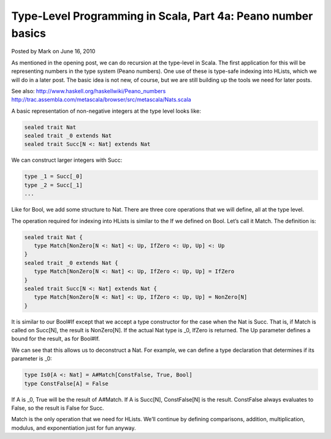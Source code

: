 Type-Level Programming in Scala, Part 4a: Peano number basics
--------------------------------------------------------------------------

Posted by Mark on June 16, 2010

As mentioned in the opening post, we can do recursion at the type-level in Scala. The first application for this will be representing numbers in the type system (Peano numbers). One use of these is type-safe indexing into HLists, which we will do in a later post. The basic idea is not new, of course, but we are still building up the tools we need for later posts.

See also:
http://www.haskell.org/haskellwiki/Peano_numbers
http://trac.assembla.com/metascala/browser/src/metascala/Nats.scala

A basic representation of non-negative integers at the type level looks like:

.. code-block:: scala

  sealed trait Nat
  sealed trait _0 extends Nat
  sealed trait Succ[N <: Nat] extends Nat

We can construct larger integers with Succ:

.. code-block:: scala

  type _1 = Succ[_0]
  type _2 = Succ[_1]
  ...

Like for Bool, we add some structure to Nat. There are three core operations that we will define, all at the type level.

The operation required for indexing into HLists is similar to the If we defined on Bool. Let’s call it Match. The definition is:

.. code-block:: scala

  sealed trait Nat {
     type Match[NonZero[N <: Nat] <: Up, IfZero <: Up, Up] <: Up
  }
  sealed trait _0 extends Nat {
     type Match[NonZero[N <: Nat] <: Up, IfZero <: Up, Up] = IfZero
  }
  sealed trait Succ[N <: Nat] extends Nat {
     type Match[NonZero[N <: Nat] <: Up, IfZero <: Up, Up] = NonZero[N]
  }

It is similar to our Bool#If except that we accept a type constructor for the case when the Nat is Succ. That is, if Match is called on Succ[N], the result is NonZero[N]. If the actual Nat type is _0, IfZero is returned. The Up parameter defines a bound for the result, as for Bool#If.

We can see that this allows us to deconstruct a Nat. For example, we can define a type declaration that determines if its parameter is _0:

.. code-block:: scala

  type Is0[A <: Nat] = A#Match[ConstFalse, True, Bool]
  type ConstFalse[A] = False

If A is _0, True will be the result of A#Match. If A is Succ[N], ConstFalse[N] is the result. ConstFalse always evaluates to False, so the result is False for Succ.

Match is the only operation that we need for HLists. We’ll continue by defining comparisons, addition, multiplication, modulus, and exponentiation just for fun anyway.
